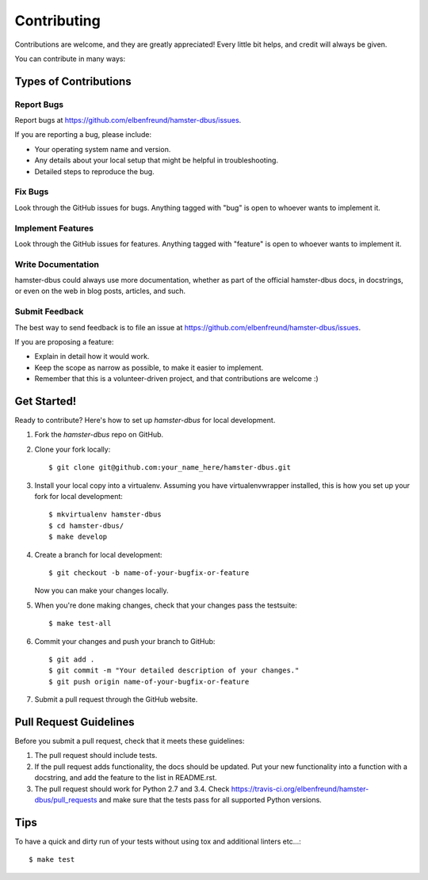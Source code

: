 ============
Contributing
============

Contributions are welcome, and they are greatly appreciated! Every
little bit helps, and credit will always be given.

You can contribute in many ways:

Types of Contributions
----------------------

Report Bugs
~~~~~~~~~~~

Report bugs at https://github.com/elbenfreund/hamster-dbus/issues.

If you are reporting a bug, please include:

* Your operating system name and version.
* Any details about your local setup that might be helpful in troubleshooting.
* Detailed steps to reproduce the bug.

Fix Bugs
~~~~~~~~

Look through the GitHub issues for bugs. Anything tagged with "bug"
is open to whoever wants to implement it.

Implement Features
~~~~~~~~~~~~~~~~~~

Look through the GitHub issues for features. Anything tagged with "feature"
is open to whoever wants to implement it.

Write Documentation
~~~~~~~~~~~~~~~~~~~

hamster-dbus could always use more documentation, whether as part of the
official hamster-dbus docs, in docstrings, or even on the web in blog posts,
articles, and such.

Submit Feedback
~~~~~~~~~~~~~~~

The best way to send feedback is to file an issue at https://github.com/elbenfreund/hamster-dbus/issues.

If you are proposing a feature:

* Explain in detail how it would work.
* Keep the scope as narrow as possible, to make it easier to implement.
* Remember that this is a volunteer-driven project, and that contributions
  are welcome :)

Get Started!
------------

Ready to contribute? Here's how to set up `hamster-dbus` for local development.

1. Fork the `hamster-dbus` repo on GitHub.
2. Clone your fork locally::

    $ git clone git@github.com:your_name_here/hamster-dbus.git

3. Install your local copy into a virtualenv. Assuming you have virtualenvwrapper installed, this is how you set up your fork for local development::

    $ mkvirtualenv hamster-dbus
    $ cd hamster-dbus/
    $ make develop

4. Create a branch for local development::

    $ git checkout -b name-of-your-bugfix-or-feature

   Now you can make your changes locally.

5. When you're done making changes, check that your changes pass the testsuite::

    $ make test-all

6. Commit your changes and push your branch to GitHub::

    $ git add .
    $ git commit -m "Your detailed description of your changes."
    $ git push origin name-of-your-bugfix-or-feature

7. Submit a pull request through the GitHub website.

Pull Request Guidelines
-----------------------

Before you submit a pull request, check that it meets these guidelines:

1. The pull request should include tests.
2. If the pull request adds functionality, the docs should be updated. Put
   your new functionality into a function with a docstring, and add the
   feature to the list in README.rst.
3. The pull request should work for Python 2.7 and 3.4. Check
   https://travis-ci.org/elbenfreund/hamster-dbus/pull_requests
   and make sure that the tests pass for all supported Python versions.

Tips
----

To have a quick and dirty run of your tests without using tox and additional linters etc...::

    $ make test
